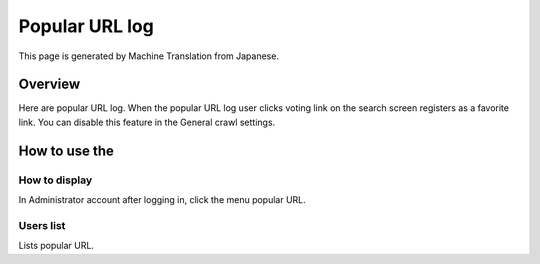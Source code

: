 ===============
Popular URL log
===============

This page is generated by Machine Translation from Japanese.

Overview
========

Here are popular URL log. When the popular URL log user clicks voting
link on the search screen registers as a favorite link. You can disable
this feature in the General crawl settings.

How to use the
==============

How to display
--------------

In Administrator account after logging in, click the menu popular URL.

|image0|

Users list
----------

Lists popular URL.

.. |image0| image:: /images/en/7.0/admin/favoriteLog-1.png
